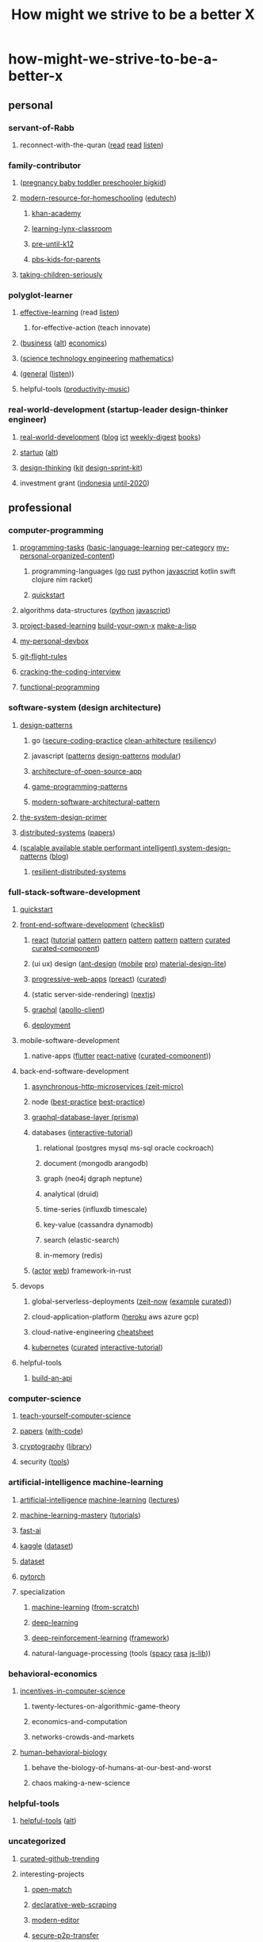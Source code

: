 #+TITLE: How might we strive to be a better X
#+DESCRIPTION: Curated resources of how might we strive to be a better X

* how-might-we-strive-to-be-a-better-x
** personal
*** servant-of-Rabb
**** reconnect-with-the-quran ([[http://www.qtafsir.com/index.php][read]] [[https://archive.org/details/English-MaarifulQuran/page/n17][read]] [[https://archive.org/details/TafseerOfQuranByNoumanAliKhan][listen]])
*** family-contributor
**** ([[https://www.babycenter.com/][pregnancy baby toddler preschooler bigkid]])
**** [[https://homeschoolbase.com/free-homeschool-curriculum/][modern-resource-for-homeschooling]] ([[https://homeschoolbase.com/100-best-educational-websites-2018/][edutech]])
***** [[https://www.khanacademy.org/][khan-academy]]
***** [[https://sites.google.com/site/learninglynxclassroom/][learning-lynx-classroom]]
***** [[https://www.education.com/][pre-until-k12]]
***** [[http://grownups.pbskids.org/][pbs-kids-for-parents]]
**** [[http://fallibleideas.com/taking-children-seriously][taking-children-seriously]]
*** polyglot-learner
**** [[https://fs.blog/][effective-learning]] (read [[https://fs.blog/the-knowledge-project/][listen]])
***** for-effective-action (teach innovate)
**** ([[https://www.npr.org/podcasts/510325/the-indicator-from-planet-money][business]] ([[https://www.npr.org/podcasts/510313/how-i-built-this][alt]]) [[https://www.npr.org/podcasts/510289/planet-money][economics]])
**** ([[http://omegataupodcast.net/][science technology engineering]] [[https://www.3blue1brown.com/][mathematics]])
**** ([[https://www.edge.org/][general]] ([[https://www.edge.org/conversations][listen]]))
**** helpful-tools ([[https://www.youtube.com/user/cafemusicbgmchannel/videos][productivity-music]])
*** real-world-development (startup-leader design-thinker engineer)
**** [[https://www.worldbank.org/en/understanding-poverty][real-world-development]] ([[http://blogs.worldbank.org/][blog]] [[https://blogs.worldbank.org/category/topics/information-and-communication-technologies][ict]] [[http://blogs.worldbank.org/category/tags/development-impact-links][weekly-digest]] [[https://openknowledge.worldbank.org/handle/10986/4/discover][books]])
**** [[https://www.startupschool.org/library][startup]] ([[https://rework.withgoogle.com/][alt]])
**** [[https://dschool.stanford.edu/resources/design-thinking-bootleg][design-thinking]] ([[http://www.designkit.org/][kit]] [[https://designsprintkit.withgoogle.com/introduction/overview][design-sprint-kit]])
**** investment grant ([[https://angin.id/][indonesia]] [[https://www.expo2020dubai.com/expo-live/Innovation][until-2020]])
** professional
*** computer-programming
**** [[https://rosettacode.org/wiki/Category:Programming_Tasks][programming-tasks]] ([[https://rosettacode.org/wiki/Category:Basic_language_learning][basic-language-learning]] [[https://rosettacode.org/wiki/Category:Solutions_by_Programming_Task][per-category]] [[https://github.com/fx2y/programming-tasks][my-personal-organized-content]])
***** programming-languages ([[https://github.com/enocom/gopher-reading-list/blob/master/README.md][go]] [[https://github.com/brson/rust-anthology/blob/master/master-list.md][rust]] python [[https://github.com/leonardomso/33-js-concepts/blob/master/README.md][javascript]] kotlin swift clojure nim racket)
***** [[https://learnxinyminutes.com/][quickstart]]
**** algorithms data-structures ([[https://github.com/TheAlgorithms/Python][python]] [[https://github.com/trekhleb/javascript-algorithms/blob/master/README.md][javascript]])
**** [[https://github.com/tuvtran/project-based-learning/blob/master/README.md][project-based-learning]]  [[https://github.com/danistefanovic/build-your-own-x/blob/master/README.md][build-your-own-x]] [[https://github.com/kanaka/mal][make-a-lisp]]
**** [[https://github.com/fx2y/devbox/blob/master/README.org][my-personal-devbox]]
**** [[https://github.com/k88hudson/git-flight-rules/blob/master/README.md][git-flight-rules]]
**** [[https://www.amazon.com/dp/0984782850][cracking-the-coding-interview]]
**** [[https://github.com/caiorss/Functional-Programming][functional-programming]]
*** software-system (design architecture)
**** [[https://github.com/DovAmir/awesome-design-patterns/blob/master/README.md][design-patterns]]
***** go ([[https://checkmarx.gitbooks.io/go-scp/][secure-coding-practice]] [[https://github.com/bxcodec/go-clean-arch][clean-arhitecture]] [[https://github.com/eapache/go-resiliency][resiliency]])
***** javascript ([[https://shichuan.github.io/javascript-patterns/][patterns]] [[https://tcorral.github.io/Design-Patterns-in-Javascript/][design-patterns]] [[https://mjavascript.com/][modular]])
***** [[http://www.aosabook.org/en/index.html][architecture-of-open-source-app]]
***** [[http://gameprogrammingpatterns.com/contents.html][game-programming-patterns]]
***** [[https://github.com/Mahmoudz/Porto/blob/master/README.md][modern-software-architectural-pattern]]
**** [[https://github.com/donnemartin/system-design-primer/blob/master/README.md][the-system-design-primer]]
**** [[https://pdos.csail.mit.edu/6.824/schedule.html][distributed-systems]] ([[http://dsrg.pdos.csail.mit.edu/papers/][papers]])
**** [[https://github.com/binhnguyennus/awesome-scalability/blob/master/README.md][(scalable available stable performant intelligent) system-design-patterns]] ([[https://martinfowler.com/][blog]])
***** [[https://github.com/Randommood/Strangeloop2015/blob/master/README.md][resilient-distributed-systems]]
*** full-stack-software-development
**** [[https://github.com/gothinkster/realworld/blob/master/README.md][quickstart]]
**** [[https://developer.mozilla.org/en-US/docs/Web][front-end-software-development]] ([[https://github.com/thedaviddias/Front-End-Checklist/blob/master/README.md][checklist]])
***** [[https://reactjs.org/docs/getting-started.html][react]] ([[https://reactjs.org/tutorial/tutorial.html][tutorial]] [[https://krasimir.gitbooks.io/react-in-patterns/content/][pattern]] [[https://vasanthk.gitbooks.io/react-bits/][pattern]] [[https://github.com/planningcenter/react-patterns/blob/master/README.md][pattern]] [[https://github.com/chantastic/reactpatterns/blob/master/README.markdown][pattern]] [[https://github.com/kentcdodds/advanced-react-patterns][pattern]] [[https://github.com/enaqx/awesome-react/blob/master/README.md][curated]] [[https://github.com/brillout/awesome-react-components/blob/master/readme.md][curated-component]])
***** (ui ux) design ([[https://ant.design/docs/react/introduce][ant-design]] ([[https://mobile.ant.design/docs/react/introduce][mobile]] [[https://pro.ant.design/docs/getting-started][pro]]) [[https://getmdl.io/index.html][material-design-lite]])
***** [[https://developer.mozilla.org/en-US/docs/Web/Apps/Progressive][progressive-web-apps]] ([[https://preactjs.com/guide/getting-started][preact]]) ([[https://github.com/hemanth/awesome-pwa/blob/master/README.md][curated]])
***** (static server-side-rendering) ([[https://nextjs.org/learn/][nextjs]])
***** [[https://www.howtographql.com/][graphql]] ([[https://www.apollographql.com/docs/react/][apollo-client]])
***** [[https://www.netlify.com/][deployment]]
**** mobile-software-development
***** native-apps ([[https://flutter.io/docs/][flutter]] [[https://facebook.github.io/react-native/docs/getting-started][react-native]] ([[https://github.com/madhavanmalolan/awesome-reactnative-ui/blob/master/README.md][curated-component]]))
**** back-end-software-development
***** [[https://github.com/amio/awesome-micro/blob/master/README.md][asynchronous-http-microservices (zeit-micro)]]
***** node ([[http://thenodeway.io/][best-practice]] [[https://github.com/i0natan/nodebestpractices/blob/master/README.md][best-practice]])
***** [[https://www.prisma.io/docs/][graphql-database-layer (prisma)]]
***** databases ([[https://selectstarsql.com/][interactive-tutorial]])
****** relational (postgres mysql ms-sql oracle cockroach)
****** document (mongodb arangodb)
****** graph (neo4j dgraph neptune)
****** analytical (druid)
****** time-series (influxdb timescale)
****** key-value (cassandra dynamodb)
****** search (elastic-search)
****** in-memory (redis)
***** ([[https://actix.rs/book/actix/][actor]] [[https://actix.rs/docs/][web]]) framework-in-rust
**** devops
***** global-serverless-deployments ([[https://zeit.co/docs][zeit-now]] ([[https://github.com/zeit/now-examples][example]] [[https://github.com/zeit/awesome-zeit/blob/master/readme.md][curated]]))
***** cloud-application-platform ([[https://devcenter.heroku.com/][heroku]] aws azure gcp)
***** cloud-native-engineering [[https://github.com/gofunct/cloudnative-engineer/blob/master/README.md][cheatsheet]]
***** [[https://github.com/kelseyhightower/kubernetes-the-hard-way/blob/master/README.md][kubernetes]] ([[https://github.com/ramitsurana/awesome-kubernetes][curated]] [[https://www.magicsandbox.com/][interactive-tutorial]])
**** helpful-tools
***** [[http://deployd.com/][build-an-api]]
*** computer-science
**** [[https://teachyourselfcs.com/][teach-yourself-computer-science]]
**** [[https://paperswelove.org/][papers]] ([[https://github.com/zziz/pwc/blob/master/README.md][with-code]])
**** [[https://intensecrypto.org/public/][cryptography]] ([[https://github.com/google/tink][library]])
**** security ([[https://github.com/maestron/botnets][tools]])
*** artificial-intelligence machine-learning
**** [[http://ai.berkeley.edu/course_schedule.html][artificial-intelligence]] [[http://cs229.stanford.edu/syllabus.html][machine-learning]] ([[https://see.stanford.edu/Course/CS229/47][lectures]])
**** [[https://machinelearningmastery.com/start-here/][machine-learning-mastery]] ([[https://machinelearningmastery.com/blog/][tutorials]])
**** [[http://course.fast.ai][fast-ai]]
**** [[https://www.kaggle.com/learn/overview][kaggle]] ([[https://www.kaggle.com/datasets][dataset]])
**** [[https://news.ycombinator.com/item?id=17919297][dataset]]
**** [[https://github.com/bharathgs/Awesome-pytorch-list/blob/master/README.md][pytorch]]
**** specialization
***** [[https://github.com/Avik-Jain/100-Days-Of-ML-Code/blob/master/README.md][machine-learning]] ([[https://github.com/eriklindernoren/ML-From-Scratch][from-scratch]])
***** [[https://github.com/astorfi/Deep-Learning-World/blob/master/README.rst][deep-learning]]
***** [[https://github.com/andri27-ts/60_Days_RL_Challenge][deep-reinforcement-learning]] ([[https://github.com/google/dopamine][framework]])
***** natural-language-processing (tools ([[https://spacy.io/][spacy]] [[https://rasa.com/][rasa]] [[https://github.com/axa-group/nlp.js][js-lib]]))
*** behavioral-economics
**** [[http://theory.stanford.edu/~tim/f18/f18.html][incentives-in-computer-science]]
***** twenty-lectures-on-algorithmic-game-theory
***** economics-and-computation
***** networks-crowds-and-markets
**** [[https://www.robertsapolskyrocks.com/hum-bio.html][human-behavioral-biology]]
***** behave the-biology-of-humans-at-our-best-and-worst
***** chaos making-a-new-science
*** helpful-tools
**** [[https://github.com/ripienaar/free-for-dev/blob/master/README.md][helpful-tools]] ([[https://github.com/cjbarber/ToolsOfTheTrade/blob/master/readme.md][alt]])
*** uncategorized
**** [[https://github.com/vitalets/github-trending-repos][curated-github-trending]]
**** interesting-projects
***** [[https://github.com/GoogleCloudPlatform/open-match][open-match]]
***** [[https://github.com/montferret/ferret][declarative-web-scraping]]
***** [[https://github.com/xi-editor/xi-editor][modern-editor]]
***** [[https://github.com/schollz/croc][secure-p2p-transfer]]
***** [[https://fuchsia.googlesource.com/][modern-operating-system]]
